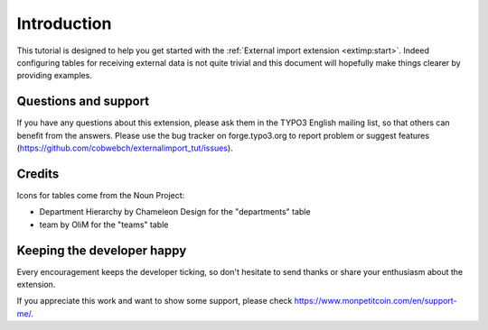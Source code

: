 ﻿.. include:: /Includes.rst.txt


.. _introduction:

Introduction
------------

This tutorial is designed to help you get started with the
:ref:`External import extension <extimp:start>`.
Indeed configuring tables for receiving external data is
not quite trivial and this document will hopefully make things
clearer by providing examples.


.. _suport:

Questions and support
^^^^^^^^^^^^^^^^^^^^^

If you have any questions about this extension, please ask them in the
TYPO3 English mailing list, so that others can benefit from the
answers. Please use the bug tracker on forge.typo3.org to report
problem or suggest features
(https://github.com/cobwebch/externalimport_tut/issues).

.. _credits:

Credits
^^^^^^^

Icons for tables come from the Noun Project:

* Department Hierarchy by Chameleon Design for the "departments" table
* team by OliM for the "teams" table

.. _happy-developer:

Keeping the developer happy
^^^^^^^^^^^^^^^^^^^^^^^^^^^

Every encouragement keeps the developer ticking, so don't hesitate
to send thanks or share your enthusiasm about the extension.

If you appreciate this work and want to show some support, please
check https://www.monpetitcoin.com/en/support-me/.
